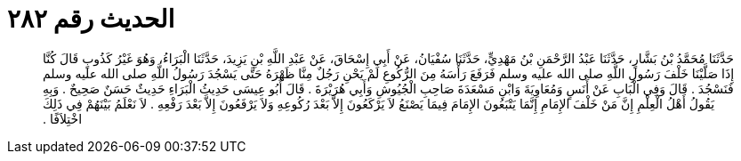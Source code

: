 
= الحديث رقم ٢٨٢

[quote.hadith]
حَدَّثَنَا مُحَمَّدُ بْنُ بَشَّارٍ، حَدَّثَنَا عَبْدُ الرَّحْمَنِ بْنُ مَهْدِيٍّ، حَدَّثَنَا سُفْيَانُ، عَنْ أَبِي إِسْحَاقَ، عَنْ عَبْدِ اللَّهِ بْنِ يَزِيدَ، حَدَّثَنَا الْبَرَاءُ، وَهُوَ غَيْرُ كَذُوبٍ قَالَ كُنَّا إِذَا صَلَّيْنَا خَلْفَ رَسُولِ اللَّهِ صلى الله عليه وسلم فَرَفَعَ رَأْسَهُ مِنَ الرُّكُوعِ لَمْ يَحْنِ رَجُلٌ مِنَّا ظَهْرَهُ حَتَّى يَسْجُدَ رَسُولُ اللَّهِ صلى الله عليه وسلم فَنَسْجُدَ ‏.‏ قَالَ وَفِي الْبَابِ عَنْ أَنَسٍ وَمُعَاوِيَةَ وَابْنِ مَسْعَدَةَ صَاحِبِ الْجُيُوشِ وَأَبِي هُرَيْرَةَ ‏.‏ قَالَ أَبُو عِيسَى حَدِيثُ الْبَرَاءِ حَدِيثٌ حَسَنٌ صَحِيحٌ ‏.‏ وَبِهِ يَقُولُ أَهْلُ الْعِلْمِ إِنَّ مَنْ خَلْفَ الإِمَامِ إِنَّمَا يَتْبَعُونَ الإِمَامَ فِيمَا يَصْنَعُ لاَ يَرْكَعُونَ إِلاَّ بَعْدَ رُكُوعِهِ وَلاَ يَرْفَعُونَ إِلاَّ بَعْدَ رَفْعِهِ ‏.‏ لاَ نَعْلَمُ بَيْنَهُمْ فِي ذَلِكَ اخْتِلاَفًا ‏.‏